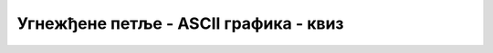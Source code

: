 Угнежђене петље - ASCII графика - квиз
======================================

.. quizq::

    .. mchoice:: ugnp2_q1
        :answer_a: слика (A)
        :answer_b: слика (B)
        :answer_c: слика (C)
        :answer_d: слика (D)
        :correct: a
        :feedback_a: Тачно!
        :feedback_b: Не.
        :feedback_c: Не.
        :feedback_d: Не.

        Шта исписује овај програм?
        
        .. code-block:: csharp
        
            using System;

            class Program
            {
                static void Main(string[] args)
                {
                    int n = int.Parse(Console.ReadLine());
                    for (int i = 1; i <= n; i++)
                    {
                        for (int j = 1; j <= n; j++)
                            if (j == 1 || i == n)
                                Console.Write('*');
                            else
                                Console.Write('.');
                        Console.WriteLine();
                    }
                }
            }

        ако се при његовом извршавању унесе *n* = 3?
        
        .. code::
            
            (A)             (B)             (C)             (D)
                                
            *..             ***             *..*..***       ***..*..*
            *..             ..*
            ***             ..*

.. quizq::

    .. mchoice:: ugnp2_q2
        :answer_a: слика (A)
        :answer_b: слика (B)
        :answer_c: слика (C)
        :answer_d: слика (D)
        :correct: c
        :feedback_a: Не.
        :feedback_b: Не.
        :feedback_c: Тачно!
        :feedback_d: Не.

        Шта исписује овај програм
        
        .. code-block:: csharp
        
            using System;

            class Program
            {
                static void Main(string[] args)
                {
                    int n = int.Parse(Console.ReadLine());
                    for (int i = 1; i <= n; i++)
                    {
                        for (int j = 1; j <= n; j++)
                            if (i < j)
                                Console.Write('*');
                            else
                                Console.Write('.');
                        Console.WriteLine();
                    }
                }
            }

        ако се при његовом извршавању унесе *n* = 4?
        
        .. code::
            
            (A)         (B)         (C)         (D)
                                
            ....        *...        .***        ****
            *...        **..        ..**        .***
            **..        ***.        ...*        ..**
            ***.        ****        ....        ...*


.. quizq::
        
    .. mchoice:: ugnp2_q3
        :answer_a: if (i < n / 2) m++; else m--;
        :answer_b: if (i < n) m++; else m--;
        :answer_c: if (i < n) m++; else if (i > n) m--;
        :answer_d: if (i < n / 2) m++; else if (i > n / 2) m--;
        :correct: b
        :feedback_a: Не.
        :feedback_b: Тачно!
        :feedback_c: Не.
        :feedback_d: Не.

        Како треба допунити овај програм на месту знакова питања
        
        .. code-block:: csharp
        
            using System;

            class Program
            {
                static void Main(string[] args)
                {
                    int n = int.Parse(Console.ReadLine());
                    int m = 1;
                    for (int i = 1; i <= 2 * n - 1; i++)
                    {
                        for (int j = 1; j <= m; j++)
                                Console.Write('*');
                        Console.WriteLine();

                        // ???
                    }
                }
            }

        да би се његовим извршавањем за унето *n* = 3 добила ова слика?
        
        .. code::
            
            *               
            **              
            ***             
            **              
            *                   

.. quizq::

    .. mchoice:: ugnp2_q4
        :answer_a: на месту (A)
        :answer_b: на месту (B)
        :answer_c: на месту (C)
        :answer_d: на месту (D)
        :correct: c
        :feedback_a: Не.
        :feedback_b: Не.
        :feedback_c: Тачно!
        :feedback_d: Не.

        На које место у овом програму
        
        .. code-block:: csharp
        
            using System;

            class Program
            {
                static void Main(string[] args)
                {
                    int n = int.Parse(Console.ReadLine());
                    for (int red = 1; red <= n; red++)
                    {
                        Console.Write('|');
                        for (int i = 1; i <= n; i++)
                        {
                            for (int j = 1; j <= n; j++)
                            {
                                Console.Write('*');
                                // (A)
                            }
                            Console.Write('|');
                            // (B)
                        }
                        // (C)
                    }
                    // (D)
                }
            }

        треба додати наредбу *Console.WriteLine();* да би се извршавањем програма за унето *n* = 4 добила ова слика?
        
        .. code::
            
            |****|****|****|****|
            |****|****|****|****|
            |****|****|****|****|
            |****|****|****|****|
